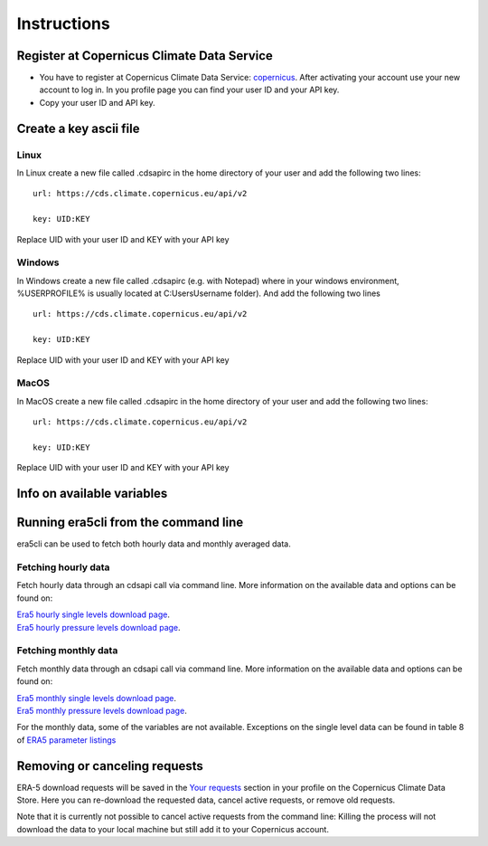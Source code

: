 Instructions
------------

Register at Copernicus Climate Data Service
~~~~~~~~~~~~~~~~~~~~~~~~~~~~~~~~~~~~~~~~~~~

-  You have to register at Copernicus Climate Data Service:
   `copernicus <https://cds.climate.copernicus.eu/user/register?destination=%2F%23!%2Fhome>`__.
   After activating your account use your new account to log in. In you
   profile page you can find your user ID and your API key.

-  Copy your user ID and API key.

Create a key ascii file
~~~~~~~~~~~~~~~~~~~~~~~

Linux
#####
In Linux create a new file called .cdsapirc in the home directory of your user and add the following two lines:

::

   url: https://cds.climate.copernicus.eu/api/v2

   key: UID:KEY

Replace UID with your user ID and KEY with your API key

Windows
#######
In Windows create a new file called .cdsapirc (e.g. with Notepad) where in your windows environment, %USERPROFILE% is usually located at C:\Users\Username folder). And add the following two lines

::

   url: https://cds.climate.copernicus.eu/api/v2

   key: UID:KEY

Replace UID with your user ID and KEY with your API key

MacOS
#####
In MacOS create a new file called .cdsapirc in the home directory of your user and add the following two lines:


::

   url: https://cds.climate.copernicus.eu/api/v2

   key: UID:KEY

Replace UID with your user ID and KEY with your API key

Info on available variables
~~~~~~~~~~~~~~~~~~~~~~~~~~~

.. argparse::
   :module: era5cli.cli
   :func: _build_parser
   :prog: era5cli
   :path: info


Running era5cli from the command line
~~~~~~~~~~~~~~~~~~~~~~~~~~~~~~~~~~~~~~~~~~~
era5cli can be used to fetch both hourly data and monthly averaged data.

Fetching hourly data
####################

Fetch hourly data through an cdsapi call via command line. More information on the available data and options can be found on:

| `Era5 hourly single levels download page <https://cds.climate.copernicus.eu/cdsapp#!/dataset/reanalysis-era5-single-levels?tab=overview>`_.
| `Era5 hourly pressure levels download page <https://cds.climate.copernicus.eu/cdsapp#!/dataset/reanalysis-era5-pressure-levels?tab=overview>`_.

.. argparse::
   :module: era5cli.cli
   :func: _build_parser
   :prog: era5cli
   :path: hourly


Fetching monthly data
#####################

Fetch monthly data through an cdsapi call via command line. More information on the available data and options can be found on:

| `Era5 monthly single levels download page <https://cds.climate.copernicus.eu/cdsapp#!/dataset/reanalysis-era5-single-levels-monthly-means?tab=overview>`_.
| `Era5 monthly pressure levels download page <https://cds.climate.copernicus.eu/cdsapp#!/dataset/reanalysis-era5-pressure-levels-monthly-means?tab=overview>`_.

For the monthly data, some of the variables are not available. Exceptions on the single level data can be found in table 8 of 
`ERA5 parameter listings <https://confluence.ecmwf.int/display/CKB/ERA5+data+documentation#ERA5datadocumentation-Parameterlistings>`_

.. argparse::
   :module: era5cli.cli
   :func: _build_parser
   :prog: era5cli
   :path: monthly


Removing or canceling requests
~~~~~~~~~~~~~~~~~~~~~~~~~~~~~~

ERA-5 download requests will be saved in the `Your requests <https://cds.climate.copernicus.eu/cdsapp#!/yourrequests>`_ section in your profile on the Copernicus Climate Data Store. Here you can re-download the requested data, cancel active requests, or remove old requests. 

Note that it is currently not possible to cancel active requests from the command line: Killing the process will not download the data to your local machine but still add it to your Copernicus account.
